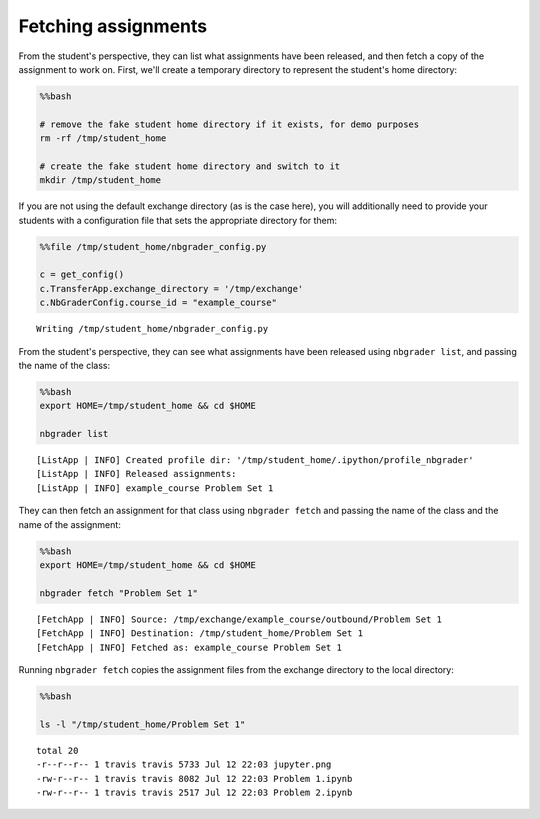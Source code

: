 
Fetching assignments
====================

.. seealso::

    :doc:`/command_line_tools/nbgrader-fetch`
        Command line options for ``nbgrader fetch``

    :doc:`/command_line_tools/nbgrader-list`
        Command line options for ``nbgrader list``

From the student's perspective, they can list what assignments have been
released, and then fetch a copy of the assignment to work on. First,
we'll create a temporary directory to represent the student's home
directory:

.. code:: python

    %%bash
    
    # remove the fake student home directory if it exists, for demo purposes
    rm -rf /tmp/student_home
    
    # create the fake student home directory and switch to it
    mkdir /tmp/student_home

If you are not using the default exchange directory (as is the case
here), you will additionally need to provide your students with a
configuration file that sets the appropriate directory for them:

.. code:: python

    %%file /tmp/student_home/nbgrader_config.py
    
    c = get_config()
    c.TransferApp.exchange_directory = '/tmp/exchange'
    c.NbGraderConfig.course_id = "example_course"


.. parsed-literal::

    Writing /tmp/student_home/nbgrader_config.py


From the student's perspective, they can see what assignments have been
released using ``nbgrader list``, and passing the name of the class:

.. code:: python

    %%bash
    export HOME=/tmp/student_home && cd $HOME
    
    nbgrader list


.. parsed-literal::

    [ListApp | INFO] Created profile dir: '/tmp/student_home/.ipython/profile_nbgrader'
    [ListApp | INFO] Released assignments:
    [ListApp | INFO] example_course Problem Set 1


They can then fetch an assignment for that class using
``nbgrader fetch`` and passing the name of the class and the name of the
assignment:

.. code:: python

    %%bash
    export HOME=/tmp/student_home && cd $HOME
    
    nbgrader fetch "Problem Set 1"


.. parsed-literal::

    [FetchApp | INFO] Source: /tmp/exchange/example_course/outbound/Problem Set 1
    [FetchApp | INFO] Destination: /tmp/student_home/Problem Set 1
    [FetchApp | INFO] Fetched as: example_course Problem Set 1


Running ``nbgrader fetch`` copies the assignment files from the exchange
directory to the local directory:

.. code:: python

    %%bash
    
    ls -l "/tmp/student_home/Problem Set 1"


.. parsed-literal::

    total 20
    -r--r--r-- 1 travis travis 5733 Jul 12 22:03 jupyter.png
    -rw-r--r-- 1 travis travis 8082 Jul 12 22:03 Problem 1.ipynb
    -rw-r--r-- 1 travis travis 2517 Jul 12 22:03 Problem 2.ipynb

